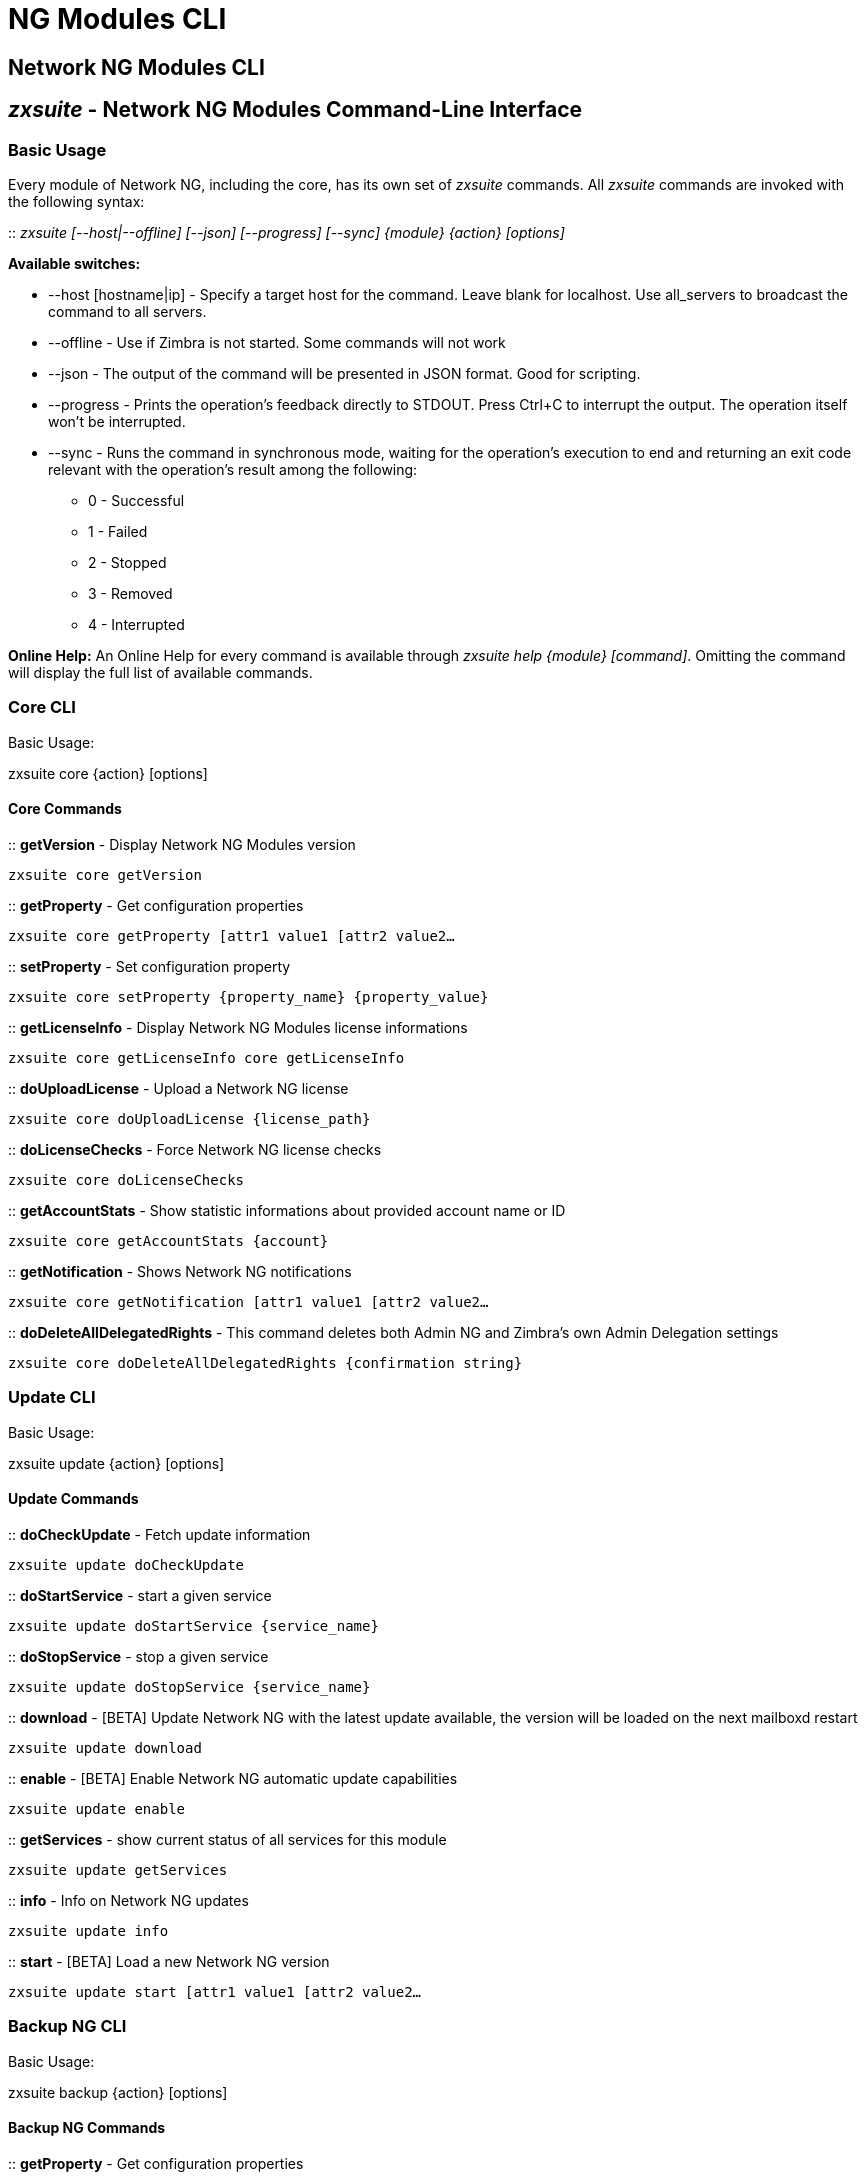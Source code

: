 [[cli-ng-guide]]
= NG Modules CLI

[[nwtwork-ng-modules-cli]]
Network NG Modules CLI
----------------------

[[zxsuite---network-ng-modules-command-line-interface]]
_zxsuite_ - Network NG Modules Command-Line Interface
-----------------------------------------------------

[[basic-usage]]
Basic Usage
~~~~~~~~~~~

Every module of Network NG, including the core, has its own set of
_zxsuite_ commands. All _zxsuite_ commands are invoked with the
following syntax:

::
  _zxsuite [--host|--offline] [--json] [--progress] [--sync] \{module} \{action}
  [options]_

*Available switches:*

* --host [hostname|ip] - Specify a target host for the command. Leave
blank for localhost. Use all_servers to broadcast the command to all servers.
* --offline - Use if Zimbra is not started. Some commands will not work
* --json - The output of the command will be presented in JSON format.
Good for scripting.
* --progress - Prints the operation's feedback directly to STDOUT. Press
Ctrl+C to interrupt the output. The operation itself won't be
interrupted.
* --sync - Runs the command in synchronous mode, waiting for the operation's execution to end and returning an exit code relevant with the operation's result among the following:
  ** 0 - Successful
  ** 1 - Failed
  ** 2 - Stopped
  ** 3 - Removed
  ** 4 - Interrupted

*Online Help:* An Online Help for every command is available through
_zxsuite help \{module} [command]_. Omitting the command will display
the full list of available commands.

[[core-cli]]
Core CLI
~~~~~~~~

Basic Usage:

zxsuite core \{action} [options]

[[core-commands]]
Core Commands
^^^^^^^^^^^^^

::
  *getVersion* - Display Network NG Modules version

`zxsuite core getVersion`

::
  *getProperty* - Get configuration properties

`zxsuite core getProperty [attr1 value1 [attr2 value2...`

::
  *setProperty* - Set configuration property

`zxsuite core setProperty {property_name} {property_value}`

::
  *getLicenseInfo* - Display Network NG Modules license informations

`zxsuite core getLicenseInfo core getLicenseInfo`

::
  *doUploadLicense* - Upload a Network NG license

`zxsuite core doUploadLicense {license_path}`

::
  *doLicenseChecks* - Force Network NG license checks

`zxsuite core doLicenseChecks`

::
  *getAccountStats* - Show statistic informations about provided account
  name or ID

`zxsuite core getAccountStats {account}`

::
  *getNotification* - Shows Network NG notifications

`zxsuite core getNotification [attr1 value1 [attr2 value2...`

::
  *doDeleteAllDelegatedRights* - This command deletes both Admin NG and
  Zimbra's own Admin Delegation settings

`zxsuite core doDeleteAllDelegatedRights {confirmation string}`

[[update-cli]]
Update CLI
~~~~~~~~~~

Basic Usage:

zxsuite update \{action} [options]

[[update-commands]]
Update Commands
^^^^^^^^^^^^^^^

::
  *doCheckUpdate* - Fetch update information

`zxsuite update doCheckUpdate`

::
  *doStartService* - start a given service

`zxsuite update doStartService {service_name}`

::
  *doStopService* - stop a given service

`zxsuite update doStopService {service_name}`

::
  *download* - [BETA] Update Network NG with the latest update available, the
  version will be loaded on the next mailboxd restart

`zxsuite update download`

::
  *enable* - [BETA] Enable Network NG automatic update capabilities

`zxsuite update enable`

::
  *getServices* - show current status of all services for this module

`zxsuite update getServices`

::
  *info* - Info on Network NG updates

`zxsuite update info`

::
  *start* - [BETA] Load a new Network NG version

`zxsuite update start [attr1 value1 [attr2 value2...`

[[backup-ng-cli]]
Backup NG CLI
~~~~~~~~~~~~~

Basic Usage:

zxsuite backup \{action} [options]

[[backup-ng-commands]]
Backup NG Commands
^^^^^^^^^^^^^^^^^^

::
  *getProperty* - Get configuration properties

`zxsuite backup getProperty [attr1 value1 [attr2 value2...`

::
  *setProperty* - Set configuration property

`zxsuite backup setProperty {property_name} {property_value}`

::
  *doSmartScan* - Perform a Smart Scan

`zxsuite backup doSmartScan [attr1 value1 [attr2 value2...`

::
  *doAccountScan* - Perform a Full Scan on a single account

`zxsuite backup doAccountScan {account} [attr1 value1 [attr2 value2...`

::
  *doExport* - Perform an Export limited by domains

`zxsuite backup doExport {destination_path} [attr1 value1 [attr2 value2...`

::
  *doRestoreOnNewAccount* - Perform a Restore on New Account

`zxsuite backup doRestoreOnNewAccount {source_account} {destination_account} {dd/MM/yyyy HH:mm:ss|last} [attr1 value1 [attr2 value2...`

::
  *doEnableDisableCOS* - Enable or disable the backup for a specific COS

`zxsuite backup doEnableDisableCOS {cos_name} {enable|disable}`

::
  *doUndelete* - Perform an Undelete Restore

`zxsuite backup doUndelete {account} dd/MM/yyyy HH:mm:ss|first} dd/MM/yyyy HH:mm:ss|last} [attr1 value1 [attr2 value2...`

::
  *doItemSearch* - Search for an item

`zxsuite backup doItemSearch {account} [attr1 value1 [attr2 value2...`

::
  *doItemRestore* - Restores a single item

`zxsuite backup doItemRestore {account_name} {item_id}`

::
  *doExternalRestore* - Perform an External Restore

`zxsuite backup doExternalRestore {source_path} [attr1 value1 [attr2 value2...`

::
  *doStopOperation* - Stop a single running operation

`zxsuite backup doStopOperation {operation_uuid}`

::
  *doStopAllOperations* - Stops all running operations and empties the
  operations queue

`zxsuite backup doStopAllOperations`

::
  *doCheckShares* - Check all shares on local accounts

`zxsuite backup doCheckShares`

::
  *doFixShares* - Try to fix all shares on local accounts

`zxsuite backup doFixShares {import_idmap_file}`

::
  *doFixOrphans* - Delete orphan digest files

`zxsuite backup doFixOrphans [attr1 value1 [attr2 value2...`

::
  *doCoherencyCheck* - Check backup coherency

`zxsuite backup doCoherencyCheck {backup_path} [attr1 value1 [attr2 value2...`

::
  *getAccountInfo* - Shows an account's information

`zxsuite backup getAccountInfo {account} [attr1 value1 [attr2 value2...`

::
  *getBackupInfo* - Displays informations about the backup system

`zxsuite backup getBackupInfo [attr1 value1 [attr2 value2...`

::
  *getMap* - Show binary Map object as human readable table

`zxsuite backup getMap {file_path}`

::
  *getItem* - Display an item in a human-readable format.

`zxsuite backup getItem {account} {item} [attr1 value1 [attr2 value2...`

::
  *getAvailableAccounts* - Displays all accounts available for restore

`zxsuite backup getAvailableAccounts [attr1 value1 [attr2 value2...`

::
  *getAvailableDomains* - Displays all domains available for restore

`zxsuite backup getAvailableDomains {dd/MM/yyyy HH:mm:ss|last} {backup_path}`

::
  *getServerConfig* - Provides a list of stored server configs

`zxsuite backup getServerConfig dd/MM/yyyy HH:mm:ss|last|all} {standard|customizations} [attr1 value1 [attr2 value2...`

::
  *getCOSBackupStatus* - Displays the backup status of all COS

`zxsuite backup getCOSBackupStatus [attr1 value1 [attr2 value2...`

::
  *getAllOperations* - Displays all running and queued operations

`zxsuite backup getAllOperations`

::
  *monitor* - Monitor a running operation

`zxsuite backup monitor {operation_uuid} [attr1 value1 [attr2 value2...`

::
  *getServices* - Show the current status of all the module's services

`zxsuite backup getServices`

::
  *doBackupLDAP* - Backup LDAP

`zxsuite backup doBackupLDAP`

::
  *doRestartService* - Restart one given service

`zxsuite backup doRestartService {service_name}`

::
  *doRestoreBlobs* - Start a "restore blobs" operation which tries to restore broken zimbra blobs.

`zxsuite backup doRestoreBlobs {volume_id} [attr1 value1 [attr2 value2...]]`

[[mobile-ng-cli]]
Mobile NG CLI
~~~~~~~~~~~~~

Basic Usage:

zxsuite mobile \{action} [options]

[[mobile-ng-commands]]
Mobile NG Commands
^^^^^^^^^^^^^^^^^^

::
  *getProperty* - Get configuration properties

`zxsuite mobile getProperty [attr1 value1 [attr2 value2...`

::
  *setProperty* - Set configuration property

`zxsuite mobile setProperty {property_name} {property_value}`

::
  *getDeviceList* - Display all devices for the provided account

`zxsuite mobile getDeviceList {account}`

::
  *getDeviceInfo* - Display information about the provided device

`zxsuite mobile getDeviceInfo {account} {device_id}`

::
  *doResetAccount* - Reset ALL device states for the provided account

`zxsuite mobile doResetAccount {account}`

::
  *doResetDevice* - Resets the device's SyncState for a single account

`zxsuite mobile doResetDevice {account} [attr1 value1 [attr2 value2...`

::
  *getAllSessions* - Returns informations about all stored mobile sessions

`zxsuite mobile getAllSessions`

::
  *getActiveSessions* - Returns all active mobile sessions

`zxsuite mobile getActiveSessions`

::
  *doRemoveDevice* - Removes all the device's SyncState and history from
  the server

`zxsuite mobile doRemoveDevice {account} {device_id}`

::
  *getAccountLoggers* - Returns informations about all account loggers

`zxsuite mobile getAccountLoggers`

::
  *doRemoveLogger* - Removes an account logger

`zxsuite mobile doRemoveLogger {logger_id|all_loggers}`

::
  *doAddAccountLogger* - Add an account logger

`zxsuite mobile doAddAccountLogger {account} {debug|info|warn|err|crit} {log_file}`

[[hsm-ng-cli]]
HSM NG CLI
~~~~~~~~~~

Basic Usage:

zxsuite hsm \{action} [options]

[[hsm-ng-commands]]
HSM NG Commands
^^^^^^^^^^^^^^^

::
  *+setHsmPolicy* - Add an additional policy to HSM.

`zxsuite hsm +setHsmPolicy {hsm_policy}`

::
  *addS3Store* - Add an S3 compatible store

`zxsuite hsm addS3Store {Name of the zimbra store} [attr1 value1 [attr2 value2...`

::
  *doCheckBlobs* - Start the doCheckBlobs operation.

`zxsuite hsm doCheckBlobs {start} [attr1 value1 [attr2 value2...`

::
  *doCreateVolume* - Create a volume on the server

`zxsuite hsm doCreateVolume {primary|secondary|index} {volume_name} {volume_path} {true|false} {compression_threshold_bytes}`

::
  *doDeduplicate* - Start a deduplication operation.

`zxsuite hsm doDeduplicate {volume_name} [attr1 value1 [attr2 value2...`

::
  *doDeleteVolume* - Delete a specific volume on the server

`zxsuite hsm doDeleteVolume {volume_id}`

::
  *doMoveBlobs* - Start the doMoveBlob operation.

`zxsuite hsm doMoveBlobs [attr1 value1 [attr2 value2...`

::
  *doRemoveHsmPolicy* - Remove a policy from HSM.

`zxsuite hsm doRemoveHsmPolicy {hsm_policy}`

::
  *doRestartService* - restart a given service

`zxsuite hsm doRestartService {service_name}`

::
  *doStartService* - start a given service

`zxsuite hsm doStartService {service_name}`

::
  *doStopAllOperations* - Stops all running operations and empties the
  operations queue

`zxsuite hsm doStopAllOperations`

::
  *doStopOperation* - Stop a single running operation

`zxsuite hsm doStopOperation {operation_uuid}`

::
  *doStopService* - stop a given service

`zxsuite hsm doStopService {service_name}`

::
  *doUpdateVolume* - Update a specific volume on the server

`zxsuite hsm doUpdateVolume {volume_id} [attr1 value1 [attr2 value2...`

::
  *doVolumeToVolumeMove* - Start the doMoveVolumeBlobs operation.

`zxsuite hsm doVolumeToVolumeMove {source_volume_name} {destination_volume_name}`

::
  *getAllOperations* - Displays all running and queued operations

`zxsuite hsm getAllOperations [attr1 value1 [attr2 value2...`

::
  *getAllVolumes* - Prints all the volumes present in the server

`zxsuite hsm getAllVolumes`

::
  *getHsmPolicy* - Prints all the policies

`zxsuite hsm getHsmPolicy`

::
  *getProperty* - Get configuration properties

`zxsuite hsm getProperty [attr1 value1 [attr2 value2...`

::
  *getServices* - show current status of all services for this module

`zxsuite hsm getServices`

::
  *getVolumeStats* - Show space occupation, number of items and blobs
  contained in a volume

`zxsuite hsm getVolumeStats {volume_id} [attr1 value1 [attr2 value2...`

::
  *monitor* - Monitor a running operation

`zxsuite hsm monitor {operation_uuid} [attr1 value1 [attr2 value2...`

::
  *setHSMPolicy* - Set the default HSM policy

`zxsuite hsm setHSMPolicy {hsm_policy}`

::
  *setProperty* - Set configuration property

`zxsuite hsm setProperty {property_name} {property_value}`

::
  *testS3Connection* - Test the connection to an S3 bucket.

`zxsuite hsm testS3Connection {s3BucketConfigurationUuid}`

[[admin-ng-cli]]
Admin NG CLI
~~~~~~~~~~~~

Basic Usage:

zxsuite admin \{action} [options]

[[admin-ng-commands]]
Admin NG Commands
^^^^^^^^^^^^^^^^^

::
  *getDelegationSettings* - Shows delegated admins with their domains of
  competency, the viewMail attribute and the admin-assignable quota

`zxsuite admin getDelegationSettings [attr1 value1 [attr2 value2...`

::
  *doEditDelegationSettings*

`zxsuite admin doEditDelegationSettings {account} {domain} [attr1 value1 [attr2 value2...`

::
  *doAddDelegationSettings*

`zxsuite admin doAddDelegationSettings {account} {domain} [attr1 value1 [attr2 value2...`

::
  *doRemoveDelegationSettings

`zxsuite admin doRemoveDelegationSettings {account} {domain}`

::
  *getDomainSettings* - Shows all domains' name, account number limit, and
  max account quota

`zxsuite admin getDomainSettings`

::
  *setDomainSettings* - Sets domain max account quota and account limit

`zxsuite admin setDomainSettings {domain} [attr1 value1 [attr2 value2...`

::
  *resetDomainSettings* - Resets global account limit, account limit per
  cos, and domain account quota for the selected domain

`zxsuite admin resetDomainSettings {domain}`

::
  *doShowAdminActivity* - Shows all recorded admin activity

`zxsuite admin doShowAdminActivity [attr1 value1 [attr2 value2...`

::
  *doEnableDisableAdminLogging* - Enables or disables the logging of admin
  activities

`zxsuite admin doEnableDisableAdminLogging {enable|disable}`

::
  *setProperty* - Set configuration property

`zxsuite admin setProperty {property_name} {property_value}`

::
  *getProperty* - Get configuration properties

`zxsuite admin getProperty [attr1 value1 [attr2 value2...`

::
  *doMonthlyReport* - Generate a report of admin activity in the specified
  month

`zxsuite admin doMonthlyReport [attr1 value1 [attr2 value2...`

::
  *getMonthlyReport* - Shows a report of admin activity in the specified
  *month

`zxsuite admin getMonthlyReport [attr1 value1 [attr2 value2...`

::
  *doSetZimletRights* - Fixes the Administration Zimlet rights for all
  delegated admins.

`zxsuite admin doSetZimletRights`

::
  *getAllOperations* - Displays all running and queued operations

`zxsuite admin getAllOperations`

::
  *doStopAllOperations* - Stops all running operations and empties the
  operations queue

`zxsuite admin doStopAllOperations`

::
  *doStopOperation* - Stop a single running operation

`zxsuite admin doStopOperation {operation_uuid}`

::
  *monitor* - Monitor a running operation

`zxsuite admin monitor {operation_uuid} [attr1 value1 [attr2 value2...`
